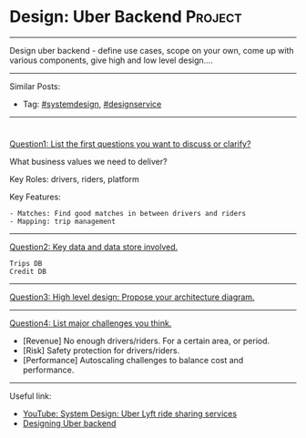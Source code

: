 * Design: Uber Backend                                          :Project:
#+STARTUP: showeverything
#+OPTIONS: toc:nil \n:t ^:nil creator:nil d:nil
#+EXPORT_EXCLUDE_TAGS: exclude noexport BLOG
:PROPERTIES:
:type: systemdesign, designservice
:END:
---------------------------------------------------------------------
Design uber backend - define use cases, scope on your own, come up with various components, give high and low level design....
---------------------------------------------------------------------
Similar Posts:
- Tag: [[https://architect.dennyzhang.com/tag/systemdesign][#systemdesign]], [[https://architect.dennyzhang.com/tag/designservice][#designservice]]
---------------------------------------------------------------------
#+BEGIN_HTML
<div id="the whole thing" style="overflow: hidden;">
<div style="float: left; padding: 5px"> <a href="https://www.linkedin.com/in/dennyzhang001"><img src="https://www.dennyzhang.com/wp-content/uploads/sns/linkedin.png" alt="linkedin" /></a></div>
<div style="float: left; padding: 5px"><a href="https://github.com/DennyZhang"><img src="https://www.dennyzhang.com/wp-content/uploads/sns/github.png" alt="github" /></a></div>
<div style="float: left; padding: 5px"><a href="https://www.dennyzhang.com/slack" target="_blank" rel="nofollow"><img src="https://slack.dennyzhang.com/badge.svg" alt="slack"/></a></div>
</div>

<a href="https://github.com/dennyzhang/architect.dennyzhang.com/tree/master/design-project/design-uber"><img align="right" width="200" height="183" src="https://www.dennyzhang.com/wp-content/uploads/denny/watermark/github.png" /></a>
#+END_HTML

[[color:#c7254e][Question1: List the first questions you want to discuss or clarify?]]

What business values we need to deliver?

Key Roles: drivers, riders, platform

Key Features:
#+BEGIN_EXAMPLE
- Matches: Find good matches in between drivers and riders
- Mapping: trip management
#+END_EXAMPLE
---------------------------------------------------------------------
[[color:#c7254e][Question2: Key data and data store involved.]]
#+BEGIN_EXAMPLE
Trips DB
Credit DB
#+END_EXAMPLE
---------------------------------------------------------------------
[[color:#c7254e][Question3: High level design: Propose your architecture diagram.]]

[[image-blog:Design: Uber Backend][https://raw.githubusercontent.com/dennyzhang/images/master/design/design-uber.png]]
---------------------------------------------------------------------
[[color:#c7254e][Question4: List major challenges you think.]]

- [Revenue] No enough drivers/riders. For a certain area, or period.
- [Risk] Safety protection for drivers/riders.
- [Performance] Autoscaling challenges to balance cost and performance.
---------------------------------------------------------------------
Useful link:
- [[url-external:https://www.youtube.com/watch?v=J3DY3Te3A_A][YouTube: System Design: Uber Lyft ride sharing services]]
- [[url-external:https://www.educative.io/collection/page/5668639101419520/5649050225344512/5717271485874176/preview][Designing Uber backend]]
